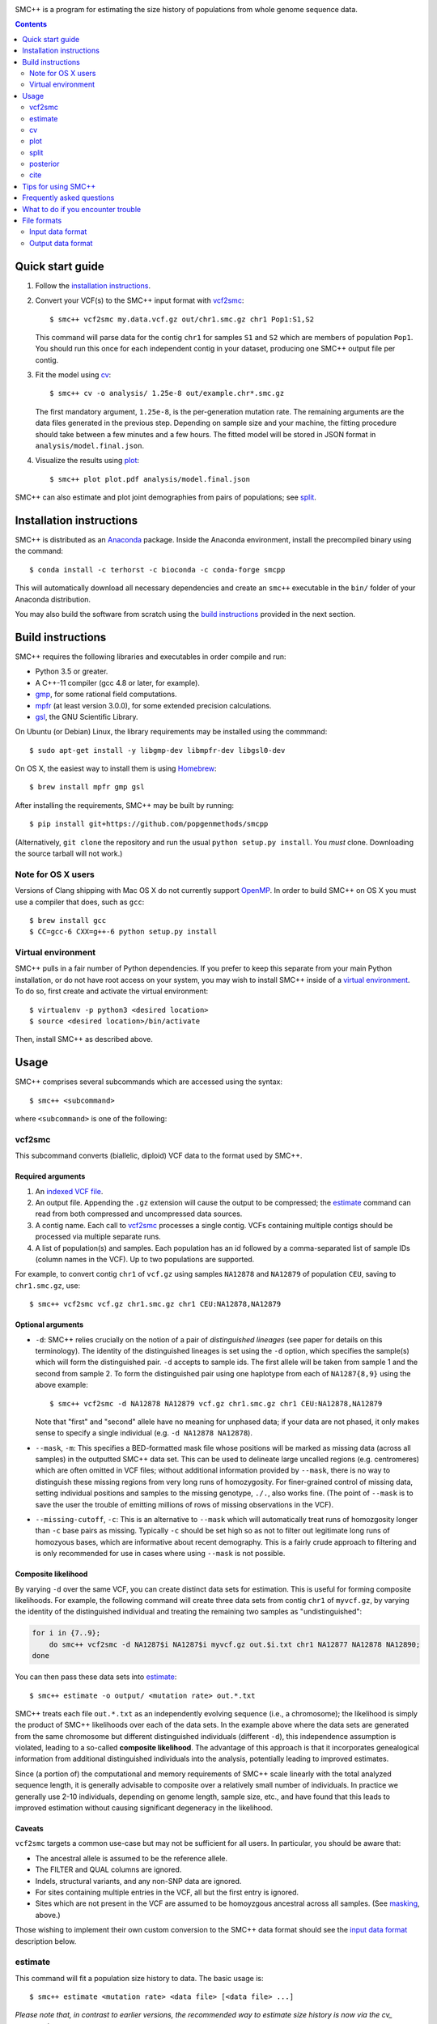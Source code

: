 .. image:: https://travis-ci.org/popgenmethods/smcpp.svg?branch=master 
    :target: https://travis-ci.org/popgenmethods/smcpp
    
SMC++ is a program for estimating the size history of populations from
whole genome sequence data.

.. contents:: :depth: 2

Quick start guide
=================

1. Follow the `installation instructions`_.
   
2. Convert your VCF(s) to the SMC++ input format with vcf2smc_::

     $ smc++ vcf2smc my.data.vcf.gz out/chr1.smc.gz chr1 Pop1:S1,S2

   This command will parse data for the contig ``chr1`` for samples
   ``S1`` and ``S2`` which are members of population ``Pop1``. You
   should run this once for each independent contig in your dataset,
   producing one SMC++ output file per contig.

3. Fit the model using cv_::

     $ smc++ cv -o analysis/ 1.25e-8 out/example.chr*.smc.gz

   The first mandatory argument, ``1.25e-8``, is the per-generation
   mutation rate. The remaining arguments are the data files generated
   in the previous step. Depending on sample size and your machine,
   the fitting procedure should take between a few minutes and a
   few hours. The fitted model will be stored in JSON format in
   ``analysis/model.final.json``.

4. Visualize the results using plot_::

     $ smc++ plot plot.pdf analysis/model.final.json

SMC++ can also estimate and plot joint demographies from pairs of
populations; see split_.

.. _latest release: https://github.com/popgenmethods/smcpp/releases/latest

Installation instructions
=========================

SMC++ is distributed as an Anaconda_ package. Inside the Anaconda environment, install
the precompiled binary using the command::

    $ conda install -c terhorst -c bioconda -c conda-forge smcpp

This will automatically download all necessary dependencies and create
an ``smc++`` executable in the ``bin/`` folder of your Anaconda
distribution.

You may also build the software
from scratch using the `build instructions`_ provided in the next
section.

.. _releases page: https://github.com/popgenmethods/smcpp/releases/latest
.. _Anaconda: https://www.continuum.io/downloads

Build instructions
==================
SMC++ requires the following libraries and executables in order compile and run:

- Python 3.5 or greater.
- A C++-11 compiler (gcc 4.8 or later, for example).
- gmp_, for some rational field computations.
- mpfr_ (at least version 3.0.0), for some extended precision calculations.
- gsl_, the GNU Scientific Library.

On Ubuntu (or Debian) Linux, the library requirements may be installed
using the commmand::

    $ sudo apt-get install -y libgmp-dev libmpfr-dev libgsl0-dev

On OS X, the easiest way to install them is using Homebrew_::

    $ brew install mpfr gmp gsl

After installing the requirements, SMC++ may be built by running::
    
    $ pip install git+https://github.com/popgenmethods/smcpp

(Alternatively, ``git clone`` the repository and run the usual 
``python setup.py install``. You *must* clone. Downloading the source
tarball will not work.)

.. _Homebrew: http://brew.sh
.. _gmp: http://gmplib.org
.. _mpfr: http://mpfr.org
.. _gsl: https//www.gnu.org/software/gsl/

Note for OS X users
-------------------
Versions of Clang shipping with Mac OS X do not currently support
OpenMP_. In order to build SMC++ on OS X you must use a compiler that
does, such as ``gcc``::

    $ brew install gcc
    $ CC=gcc-6 CXX=g++-6 python setup.py install

.. _OpenMP: http://openmp.org

Virtual environment
-------------------
SMC++ pulls in a fair number of Python dependencies. If you prefer to
keep this separate from your main Python installation, or do not have
root access on your system, you may wish to install SMC++ inside of a
`virtual environment`_. To do so, first create and activate the virtual
environment::

    $ virtualenv -p python3 <desired location>
    $ source <desired location>/bin/activate

Then, install SMC++ as described above.

.. _virtual environment: http://docs.python-guide.org/en/latest/dev/virtualenvs/

Usage
=====

SMC++ comprises several subcommands which are accessed using the
syntax::

    $ smc++ <subcommand>

where ``<subcommand>`` is one of the following:

vcf2smc
-------

This subcommand converts (biallelic, diploid) VCF data to the format
used by SMC++. 

Required arguments
^^^^^^^^^^^^^^^^^^

1. An `indexed VCF file <http://www.htslib.org/doc/tabix.html>`_.
2. An output file. Appending the ``.gz`` extension will cause the output
   to be compressed; the estimate_ command can read from both compressed
   and uncompressed data sources.
3. A contig name. Each call to vcf2smc_ processes a single contig. 
   VCFs containing multiple contigs should be processed via multiple
   separate runs.
4. A list of population(s) and samples. Each population has an id followed
   by a comma-separated list of sample IDs (column names in the VCF). Up to
   two populations are supported.

For example, to convert contig ``chr1`` of ``vcf.gz`` using samples
``NA12878`` and ``NA12879`` of population ``CEU``, saving to
``chr1.smc.gz``, use::

    $ smc++ vcf2smc vcf.gz chr1.smc.gz chr1 CEU:NA12878,NA12879

Optional arguments
^^^^^^^^^^^^^^^^^^
- ``-d``: SMC++ relies crucially on the notion of a pair of *distinguished lineages*
  (see paper for details on this terminology). The identity of the
  distinguished lineages is set using the ``-d`` option, which specifies
  the sample(s) which will form the distinguished pair. ``-d`` accepts to
  sample ids. The first allele will be taken from sample 1 and the second
  from sample 2. To form the distinguished pair using one
  haplotype from each of ``NA1287{8,9}`` using the above example::
  
      $ smc++ vcf2smc -d NA12878 NA12879 vcf.gz chr1.smc.gz chr1 CEU:NA12878,NA12879
  
  Note that "first" and "second" allele have no meaning for unphased data; if your
  data are not phased, it only makes sense to specify a single individual 
  (e.g. ``-d NA12878 NA12878``).

  .. _masking:

- ``--mask``, ``-m``: This specifies a BED-formatted mask file whose
  positions will be marked as missing data (across all samples) in
  the outputted SMC++ data set. This can be used to delineate large
  uncalled regions (e.g. centromeres) which are often omitted in VCF
  files; without additional information provided by ``--mask``, there
  is no way to distinguish these missing regions from very long runs
  of homozygosity. For finer-grained control of missing data, setting
  individual positions and samples to the missing genotype, ``./.``,
  also works fine. (The point of ``--mask`` is to save the user the
  trouble of emitting millions of rows of missing observations in the
  VCF).

- ``--missing-cutoff``, ``-c``: This is an alternative to ``--mask`` which will
  automatically treat runs of homozgosity longer than ``-c`` base pairs
  as missing. Typically ``-c`` should be set high so as not
  to filter out legitimate long runs of homozyous bases, which are
  informative about recent demography. This is a fairly crude approach
  to filtering and is only recommended for use in cases where using
  ``--mask`` is not possible.
  
Composite likelihood
^^^^^^^^^^^^^^^^^^^^
By varying ``-d`` over the same VCF, you can create distinct data
sets for estimation. This is useful for forming composite likelihoods.
For example, the following command will create three data sets from
contig ``chr1`` of ``myvcf.gz``, by varying the identity of the distinguished
individual and treating the remaining two samples as "undistinguished":

.. code-block:: bash

    for i in {7..9}; 
        do smc++ vcf2smc -d NA1287$i NA1287$i myvcf.gz out.$i.txt chr1 NA12877 NA12878 NA12890; 
    done

You can then pass these data sets into estimate_::

   $ smc++ estimate -o output/ <mutation rate> out.*.txt

SMC++ treats each file ``out.*.txt`` as an independently evolving
sequence (i.e., a chromosome); the likelihood is simply the product
of SMC++ likelihoods over each of the data sets. In the example above
where the data sets are generated from the same chromosome but different
distinguished individuals (different ``-d``), this independence
assumption is violated, leading to a so-called **composite likelihood**.
The advantage of this approach is that it incorporates genealogical
information from additional distinguished individuals into the analysis,
potentially leading to improved estimates. 

Since (a portion of) the computational and memory requirements of SMC++
scale linearly with the total analyzed sequence length, it is generally
advisable to composite over a relatively small number of individuals. In
practice we generally use 2-10 individuals, depending on genome length,
sample size, etc., and have found that this leads to improved estimation
without causing significant degeneracy in the likelihood.

Caveats
^^^^^^^
``vcf2smc`` targets a common use-case but may not be sufficient for all
users. In particular, you should be aware that:

- The ancestral allele is assumed to be the reference allele.
- The FILTER and QUAL columns are ignored.
- Indels, structural variants, and any non-SNP data are ignored.
- For sites containing multiple entries in the VCF, all but the first
  entry is ignored.
- Sites which are not present in the VCF are assumed to be homoyzgous
  ancestral across all samples. (See masking_, above.)

Those wishing to implement their own custom conversion to the SMC++
data format should see the `input data format`_ description below.

estimate
--------

This command will fit a population size history to data. The basic usage
is::

    $ smc++ estimate <mutation rate> <data file> [<data file> ...]

*Please note that, in contrast to earlier versions, the recommended way to 
estimate size history is now via the cv_ command*.

Required arguments
^^^^^^^^^^^^^^^^^^

1. The per-generation mutation rate. Scientific notation is acceptable: use
   e.g. ``1e-8`` in place of ``.00000001``.
2. One or more SMC++-formatted data files, generated by vcf2smc_, for example.

Optional arguments
^^^^^^^^^^^^^^^^^^
- ``-o``: specifies the directory to store the final estimates as well as
  all intermediate files and debugging output. Defaults to ``.``, i.e. the
  current working directory.
- ``--polarization-error``: if the identity of the ancestral
  allele is not known, these options can be used to specify a prior over it.
  With polarization error ``p``, emissions probabilities for entry ``CSFS(a,b)``
  will be computed as ``(1-p) CSFS(a,b) + p CSFS(2-a, n-b)``. The default setting
  is ``0.5``, i.e. the identity of the ancestral allele is not known.
- ``--unfold`` is an alias for ``--polarization-error 0``. If the
  ancestral allele is known (from an outgroup, say) then this option will
  use the unfolded SFS for computing probabilities. Incorrect usage of
  this feature may lead to erroneous results.

A number of other arguments concerning technical aspects of the fitting
procedure exist. To see them, pass the ``-h`` option to ``estimate``.

cv
--

This command is similar to estimate_, with the difference that it uses
cross-validation to obtain sensible model parameters for use during estimation.
*As of version 1.15, this is the recommended way to run SMC++*. The syntax and
options for this command are nearly identical to estimate_:

    $ smc++ cv <mutation rate> <data file> [<data file> ...]

The optional `--folds` parameter can be used to specify the number of folds
used for performing `k`-fold cross validation. The default is `2` and should be
set higher in cases where you have more data.

plot
----

This command plots fitted size histories. The basic usage is::

    $ smc++ plot plot.png model1.json model2.json [...] modeln.json

where ``model*.json`` are fitted models produced by ``estimate``.

Required arguments
^^^^^^^^^^^^^^^^^^

1. An output file-name. The output format is determined by the extension
   (``.pdf``, ``.png``, ``.jpeg``, etc.)
2. One or more JSON-formatted SMC++ models (the output from estimate_).

Optional arguments
^^^^^^^^^^^^^^^^^^

- ``-g`` sets the generation time (in years) used to scale the x-axis. If not
  given, the plot will be in coalescent units.
- ``--logy`` plots the y-axis on a log scale.
- ``-c`` produces a CSV-formatted table containing the data used to generate
  the plot.

split
-----

This command fits two-population clean split models using marginal
estimates produced by estimate_. To use ``split``, first estimate each
population marginally using ``estimate``::

    $ smc++ vcf2smc my.vcf.gz data/pop1.smc.gz <contig> pop1:ind1_1,ind1_2
    $ smc++ vcf2smc my.vcf.gz data/pop2.smc.gz <contig> pop2:ind2_1,ind2_2
    $ smc++ estimate -o pop1/ <mu> data/pop1.smc.gz
    $ smc++ estimate -o pop2/ <mu> data/pop2.smc.gz

Next, create datasets containing the joint frequency spectrum for both
populations::

    $ smc++ vcf2smc my.vcf.gz data/pop12.smc.gz <contig> pop1:ind1_1,ind1_2 pop2:ind2_1,ind2_2
    $ smc++ vcf2smc my.vcf.gz data/pop21.smc.gz <contig> pop2:ind2_1,ind2_2 pop1:ind1_1,ind1_2

Finally, run ``split`` to refine the marginal estimates into an estimate
of the joint demography::

    $ smc++ split -o split/ pop1/model.final.json pop2/model.final.json data/*.smc.gz
    $ smc++ plot joint.pdf split/model.final.json

posterior
---------
This command will export (and optionally visualize) the posterior
distribution of the time to most recent common ancestor (TMRCA) in the
distinguished pair from the given data set.

The output file is the result of::

    >>> numpy.savez(output, hidden_states=hs, 
                    **{'file1'=gamma1, 'file1_sites'=sites1, ...})

where:

- ``hs`` is a vector of length ``M + 1`` indicating the breakpoints used
  to discretize the hidden TMRCA of the distinguished pair. The
  breakpoints are chosen such that the probability of coalescence 
  within each interval is uniform with respect to the fitted model.
- ``sites1`` is the vector of length ``L`` containing positions where the
  decoding is performed for data set ``file1``. Due to the internal archtecture of SMC++,
  there is one entry per row in the data set.
- ``gamma1`` is an array of dimension ``M x L`` whose entry 
  ``gamma1[m, ell]`` gives the average posterior probability of coalescence in interval
  ``[hs[m], hs[m + 1])`` for each site in the interval 
  ``{sites1[ell], ..., sites1[ell + 1] - 1}``.
 
There will be a ``gamma``/``sites`` entry for each data set decoded.

Required arguments
^^^^^^^^^^^^^^^^^^
- ``model``: A fitted SMC++ model, i.e. the ``model.final.json`` outputted
  by estimate_.
- ``output``: A file name to save the posterior decoding arrays, in the format
  shown above.
- ``data``: One or more data sets in SMC++ format, i.e. the output of vcf2smc_. 

Optional arguments
^^^^^^^^^^^^^^^^^^
- ``--heatmap plot.(png|pdf|jpg)``: Also produce a heatmap of the posterior 
  decoding. The output format is given by the extension.
- ``--start s``, ``--end e``: For regions that are much longer than ~1cM, 
  the heatmap will look pretty noisy. These options can be used to narrow
  in on specific regions of the chromosome.
- ``--colorbar``: Also add a colorbar showing the scale of the heatmap.


cite
----

This command prints plain- and BibTex-formatted citation information for
the `accompanying paper`_ to the console.

.. _accompanying paper: http://www.nature.com/ng/journal/vaop/ncurrent/ng.3748


Tips for using SMC++
====================

SMC++ has several regularization parameters which affect the quality of
the fits obtained using estimate_ and split_. The default settings have
proved useful for analyzing high coverage human sequence data from a few
hundred individuals. For other types of data, *you will likely need to
experiment with different values of these parameters in order to obtain
good estimates*.

- ``--thinning``: This parameter controls the frequency with which the full
  CSFS is emitted (see paper for details). Decreasing the value of this parameter will cause the likelihood
  to depend more strongly on frequency spectrum information in the undistinguished
  portion of the sample, potentially leading to more accurate results in the recent
  past. However, decreasing it too much can lead to degeneracy in the likelihood since
  correlations in the undistinguished portion of the ancestral recombination graph are
  ignored. The default value for a sample size ``n`` is ``1000 * log(n)`` 
  (note that this is different than in versions 1.7.0 and earlier). Empirically,
  this has worked well for sample sizes on the order of ``20 <= n <= 200`` but you
  may need to experiment a bit.

- ``--timepoints``: This command specifies the starting and ending time points
  of the model.  It accepts two numbers `t1 tK` specifying the starting and
  ending time points of the model (in generations). If not specified, SMC++
  will use an heuristic to calculate the model time points points
  automatically.

- ``--regularization-penalty``, ``-rp``: This parameter penalizes curvature in
  the estimated size history. The default value of this parameter is
  ``6.0``. Lower values of the penalty shrink the estimated
  size history towards a line. If your estimates exhibit too much
  oscillation, try decreasing the value of this parameter. (Note that this
  behavior is different than in versions 1.7.0 and earlier.)

- ``--ftol``: This parameter specifies a threshold for stopping the
  EM algorithm when the relative improvement in log-likelihood becomes
  small. The default value is ``1e-4``. If the tolerance is ``epsilon``
  and ``x'``/``x`` are the new and old estimates, the algorithm will
  terminate when ``[loglik(x') - loglik(x)] / loglik(x) < epsilon``.
  Increasing values of ``epsilon`` will cause the optimizer to stop
  earlier, potentially preventing overfitting.

- ``--knots``: This parameter specifies the number of spline knots 
  used in the underlying representation of the size history. The default
  value is ``8``. Using fewer knots can lead to smoother fits, however
  underspecifying this parameter may smooth out interesting features of
  the size history.

A useful diagnostic for understanding the final output of SMC++ are
the sequence of intermediate estimates ``.model.iter<k>.json`` which
are saved by ``--estimate`` in the ``--output`` directory. By plotting
these, you can get a sense of whether the optimizer is overfitting and
requires additional regularization.

Frequently asked questions
==========================
The binary installer dies with the error message:: 

    ImportError: /lib64/libc.so.6: version `GLIBC_2.14' not found (required by ...).
    
How can I fix this?

    This is due to a ``glibc`` version mismatch between your system and
    the build server I use to create the binary installers. Unfortunately,
    I am unable to create binaries for older versions of ``glibc``. Your
    options are to either a) upgrade ``glibc`` on your system (which would
    probably require upgrading your operating system); or b) build SMC++
    yourself by following the `build instructions`_. Please note that
    linking a different version of ``glibc`` at runtime is **not** supported, 
    and will likely cause random crashes.

SMC++ claims that my population crashed in the very recent past. What's
going on?

    Typically this is due to long runs of homozygosity (ROH) in the data, which can arise for
    one of several reasons:

    1. The population legitimately experienced a recent crash, leading to inbreeding;
    2. One or more selective sweeps occured; or
    3. Uncalled regions in your VCF were not marked as such before running vcf2smc_. 

    #1 represents real signal, while #2 and #3 should be filtered out using the ``-m`` 
    option of vcf2smc_ and/or the ``-c`` option of estimate_.

    
What to do if you encounter trouble
===================================
SMC++ is under active development and you may encounter difficulties in
trying to use it. Always make sure that you have upgraded to the `latest
version <https://github.com/popgenmethods/smcpp/releases/latest>`_, as
the bug you have encountered may have already been fixed. If that does
not work, then:

- If you believe you have encountered a **bug** in the software
(unexpected crash, high memory usage, etc.) please `file an issue
<https://github.com/popgenmethods/smcpp/issues>`_ in our bug tracker.
- If you would like assistance in interpreting the results, please
e-mail me directly. I will do my best to try and help, but please
understand that I have limited time to respond to such inquiries.
  
In both cases, you will receive a faster response if you include as
much detail as possible about your data set (sample size, # of contigs,
etc.), system and, where applicable, the ``.debug.txt`` log file saved
by SMC++ in the output directory specified to the ``estimate`` command.

File formats
============

Input data format
-----------------
The data files should be ASCII text and can optionally be gzipped. The
format of each line of the data file is as follows::

    <span> <d1> <u1> <n1> [<d1> <u2> <n2>]

Explanation of each column:

- ``span`` gives the number of contiguous bases at which this
  observation occurred. Hence, it will generally be ``1`` for SNPs and
  greater than one for a stretch of nonsegregating sites.
- Then, there are three columns ``d``/``u``/``n`` for each population:
    o ``d`` Gives the genotype (``0``, ``1``, or ``2``) of the
      distinguished individual. If the genotype of the distinguished
      individual is not known, this should be set to ``-1``.
    o The next column ``u`` is the total number of derived alleles found
      in the remainder of the (undistinguished) sample at the site(s).
    o The final column ``n`` is the *haploid* sample size (number of
      non-missing observations) in the undistinguished portion of the
      sample.

For example, consider the following set of genotypes at a set of 10
contiguous bases on three diploid individuals in one population::

    dist.   ..1..N...2
            .....N...1
            2N....+...

The distinguished individual is row one. A ``.`` indicates that the
individual is homozygous for the ancestral allele, while an integer
indicates that that individual possesses ``(1,2)`` copies of the derived
allele. An ``N`` indicates a missing genotype at that position. Finally,
the ``+`` in column seven indicates that individual three possessed the
ancestral allele on one chromosome, and had a missing observation on the
other chromosome (this would be coded as ``0/.`` in a VCF).

The SMC++ format for this input file is::

    1   0   2   4
    1   0   0   2
    1   1   0   4
    2   0   0   4
    1   -1  0   2
    1   0   0   3
    2   0   0   4
    1   2   1   4


The data files also include a custom metadata header with some
additional information about the populations. For this reason, it is
advised to please use the included vcf2smc_ tool in order to translate
from the ``VCF`` to ``SMC`` format.

Output data format
------------------
Upon completion, SMC++ will write a `JSON-formatted
<https://en.wikipedia.org/wiki/JSON>`_ model file into the into the
analysis directory. The file is human-readable and contains various
parameters related to the fitting procedure.
